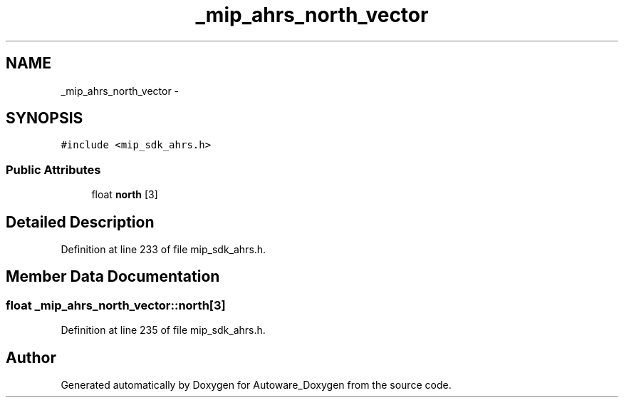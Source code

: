 .TH "_mip_ahrs_north_vector" 3 "Fri May 22 2020" "Autoware_Doxygen" \" -*- nroff -*-
.ad l
.nh
.SH NAME
_mip_ahrs_north_vector \- 
.SH SYNOPSIS
.br
.PP
.PP
\fC#include <mip_sdk_ahrs\&.h>\fP
.SS "Public Attributes"

.in +1c
.ti -1c
.RI "float \fBnorth\fP [3]"
.br
.in -1c
.SH "Detailed Description"
.PP 
Definition at line 233 of file mip_sdk_ahrs\&.h\&.
.SH "Member Data Documentation"
.PP 
.SS "float _mip_ahrs_north_vector::north[3]"

.PP
Definition at line 235 of file mip_sdk_ahrs\&.h\&.

.SH "Author"
.PP 
Generated automatically by Doxygen for Autoware_Doxygen from the source code\&.
